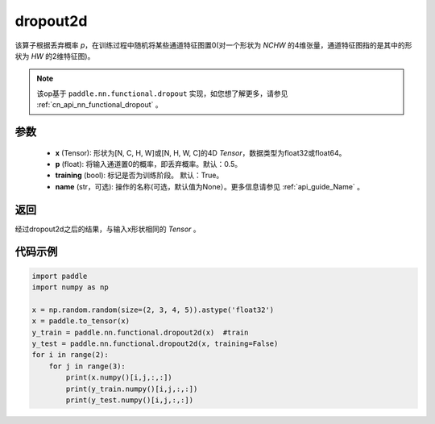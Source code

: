 .. _cn_api_nn_functional_dropout2d:

dropout2d
-------------------------------

.. py:function:: paddle.nn.functional.dropout2d(x, p=0.5, training=True, name=None)

该算子根据丢弃概率 `p`，在训练过程中随机将某些通道特征图置0(对一个形状为 `NCHW` 的4维张量，通道特征图指的是其中的形状为 `HW` 的2维特征图)。

.. note::
   该op基于 ``paddle.nn.functional.dropout`` 实现，如您想了解更多，请参见 :ref:`cn_api_nn_functional_dropout` 。

参数
:::::::::
 - **x** (Tensor): 形状为[N, C, H, W]或[N, H, W, C]的4D `Tensor`，数据类型为float32或float64。
 - **p** (float): 将输入通道置0的概率，即丢弃概率。默认：0.5。
 - **training** (bool): 标记是否为训练阶段。 默认：True。
 - **name** (str，可选): 操作的名称(可选，默认值为None）。更多信息请参见 :ref:`api_guide_Name` 。

返回
:::::::::
经过dropout2d之后的结果，与输入x形状相同的 `Tensor` 。

代码示例
:::::::::

.. code-block:: python

    import paddle
    import numpy as np

    x = np.random.random(size=(2, 3, 4, 5)).astype('float32')
    x = paddle.to_tensor(x)
    y_train = paddle.nn.functional.dropout2d(x)  #train
    y_test = paddle.nn.functional.dropout2d(x, training=False) 
    for i in range(2):
        for j in range(3):
            print(x.numpy()[i,j,:,:])
            print(y_train.numpy()[i,j,:,:])
            print(y_test.numpy()[i,j,:,:])
